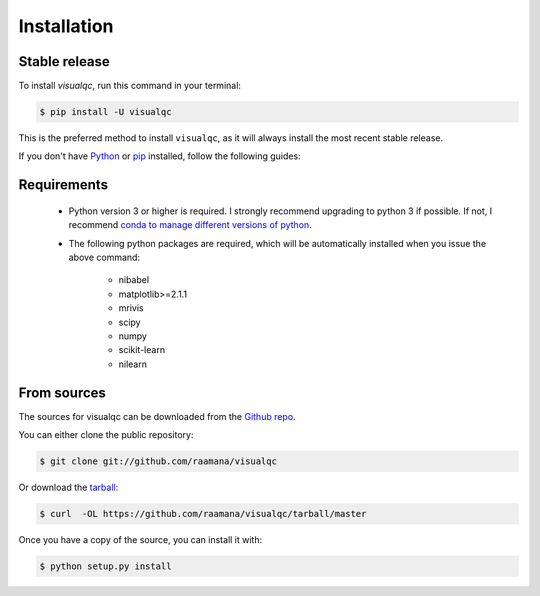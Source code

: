 .. highlight:: shell

============
Installation
============


Stable release
--------------

To install `visualqc`, run this command in your terminal:

.. code-block:: console

    $ pip install -U visualqc

This is the preferred method to install ``visualqc``, as it will always install the most recent stable release.

If you don't have `Python`_ or `pip`_ installed, follow the following guides:

.. _pip: https://pip.pypa.io
.. _Python: _Python installation guide: http://docs.python-guide.org/en/latest/starting/installation/


Requirements
-------------

 - Python version 3 or higher is required. I strongly recommend upgrading to python 3 if possible. If not, I recommend `conda to manage different versions of python <https://conda.io/docs/user-guide/tasks/manage-python.html>`_.

 - The following python packages are required, which will be automatically installed when you issue the above command:

    - nibabel
    - matplotlib>=2.1.1
    - mrivis
    - scipy
    - numpy
    - scikit-learn
    - nilearn


From sources
------------

The sources for visualqc can be downloaded from the `Github repo`_.

You can either clone the public repository:

.. code-block:: console

    $ git clone git://github.com/raamana/visualqc

Or download the `tarball`_:

.. code-block:: console

    $ curl  -OL https://github.com/raamana/visualqc/tarball/master

Once you have a copy of the source, you can install it with:

.. code-block:: console

    $ python setup.py install


.. _Github repo: https://github.com/raamana/visualqc
.. _tarball: https://github.com/raamana/visualqc/tarball/master
